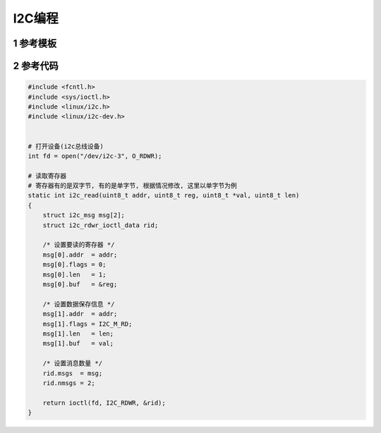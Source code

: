 I2C编程
=========

1 参考模板
-------------

2 参考代码
-------------

.. code-block:: c

    #include <fcntl.h>
    #include <sys/ioctl.h>
    #include <linux/i2c.h>
    #include <linux/i2c-dev.h>
    

    # 打开设备(i2c总线设备)
    int fd = open("/dev/i2c-3", O_RDWR);

    # 读取寄存器
    # 寄存器有的是双字节, 有的是单字节, 根据情况修改, 这里以单字节为例
    static int i2c_read(uint8_t addr, uint8_t reg, uint8_t *val, uint8_t len)
    {
        struct i2c_msg msg[2];
        struct i2c_rdwr_ioctl_data rid;

        /* 设置要读的寄存器 */
        msg[0].addr  = addr;
        msg[0].flags = 0;
        msg[0].len   = 1;
        msg[0].buf   = &reg;

        /* 设置数据保存信息 */
        msg[1].addr  = addr;
        msg[1].flags = I2C_M_RD;
        msg[1].len   = len;
        msg[1].buf   = val;

        /* 设置消息数量 */
        rid.msgs  = msg;
        rid.nmsgs = 2;

        return ioctl(fd, I2C_RDWR, &rid);
    }
